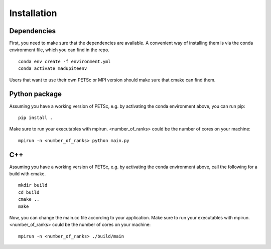 Installation
============

--------------
 Dependencies
--------------

First, you need to make sure that the dependencies are available. A convenient way of installing them is via the conda environment file, which you can find in the repo.
::

   conda env create -f environment.yml
   conda activate madupiteenv

Users that want to use their own PETSc or MPI version should make sure that cmake can find them.

----------------
 Python package
----------------

Assuming you have a working version of PETSc, e.g. by activating the conda environment above, you can run pip:
::

   pip install .

Make sure to run your executables with mpirun. <number_of_ranks> could be the number of cores on your machine:
::

   mpirun -n <number_of_ranks> python main.py


---------------
 C++
---------------
Assuming you have a working version of PETSc, e.g. by activating the conda environment above, call the following for a build with cmake.
::

   mkdir build
   cd build
   cmake ..
   make

Now, you can change the main.cc file according to your application.
Make sure to run your executables with mpirun. <number_of_ranks> could be the number of cores on your machine:
::

   mpirun -n <number_of_ranks> ./build/main

.. TODO
.. ------------------------------
..  Euler (ETH Zurich Cluster)
.. ------------------------------
.. Make sure to use the new software stack (run the command env2lmod). The file moduleload.sh is provided in the repo.
.. ::

..    # this loads the correct software dependencies
..    source moduleload.sh

..    # Python-Version:
..    pip install .

..    # C++-Version:
..    mkdir build
..    cd build
..    cmake ..
..    make

.. Specify your job and the compute ressources in the launch.sh file.
